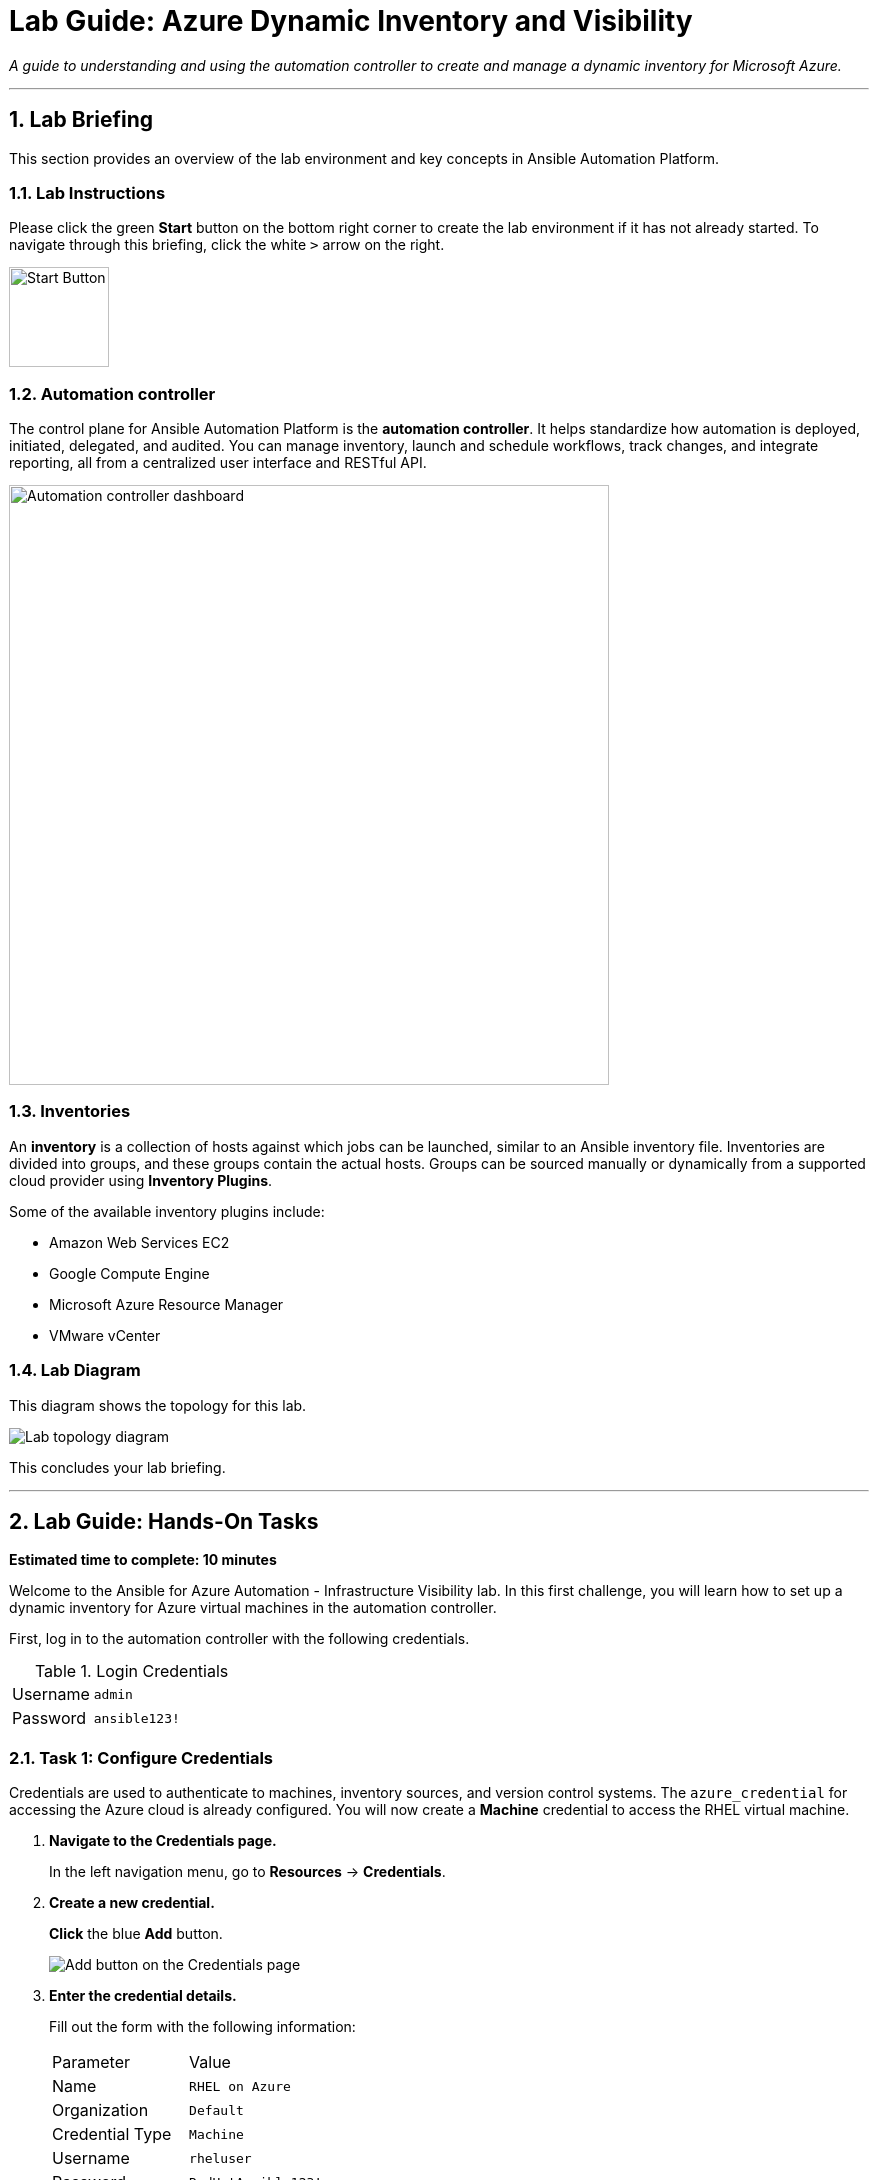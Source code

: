 = Lab Guide: Azure Dynamic Inventory and Visibility
:notoc:
:toc-title: Table of Contents
:sectnums:
:icons: font

_A guide to understanding and using the automation controller to create and manage a dynamic inventory for Microsoft Azure._

---

== Lab Briefing

This section provides an overview of the lab environment and key concepts in Ansible Automation Platform.

=== Lab Instructions

Please click the green **Start** button on the bottom right corner to create the lab environment if it has not already started. To navigate through this briefing, click the white `>` arrow on the right.

image:https://github.com/IPvSean/pictures_for_github/blob/master/start_button.png?raw=true[Start Button, 100, opts="border"]

=== Automation controller

The control plane for Ansible Automation Platform is the **automation controller**. It helps standardize how automation is deployed, initiated, delegated, and audited. You can manage inventory, launch and schedule workflows, track changes, and integrate reporting, all from a centralized user interface and RESTful API.

image:https://github.com/IPvSean/pictures_for_github/blob/master/automation_controller.png?raw=true[Automation controller dashboard, 600, opts="border"]

=== Inventories

An **inventory** is a collection of hosts against which jobs can be launched, similar to an Ansible inventory file. Inventories are divided into groups, and these groups contain the actual hosts. Groups can be sourced manually or dynamically from a supported cloud provider using **Inventory Plugins**.

Some of the available inventory plugins include:

* Amazon Web Services EC2
* Google Compute Engine
* Microsoft Azure Resource Manager
* VMware vCenter

=== Lab Diagram

This diagram shows the topology for this lab.

image::https://github.com/IPvSean/pictures_for_github/blob/master/ansible-for-azure-infrastructure-visibility/diagram.png?raw=true[Lab topology diagram, opts="border"]

This concludes your lab briefing.

---

== Lab Guide: Hands-On Tasks

*Estimated time to complete: 10 minutes*

Welcome to the Ansible for Azure Automation - Infrastructure Visibility lab. In this first challenge, you will learn how to set up a dynamic inventory for Azure virtual machines in the automation controller.

First, log in to the automation controller with the following credentials.

.Login Credentials
[cols="1,2a"]
|===
| Username | `admin`
| Password | `ansible123!`
|===

=== Task 1: Configure Credentials

Credentials are used to authenticate to machines, inventory sources, and version control systems. The `azure_credential` for accessing the Azure cloud is already configured. You will now create a **Machine** credential to access the RHEL virtual machine.

. **Navigate to the Credentials page.**
+
In the left navigation menu, go to **Resources** → **Credentials**.

. **Create a new credential.**
+
**Click** the blue **Add** button.
+
image::../assets/add_button.png[Add button on the Credentials page, opts="border"]

. **Enter the credential details.**
+
Fill out the form with the following information:
+
[cols="1,1"]
|===
| Parameter | Value
| Name | `RHEL on Azure`
| Organization | `Default`
| Credential Type | `Machine`
| Username | `rheluser`
| Password | `RedHatAnsible123!`
|===

. **Save the credential.**
+
**Click** the blue **Save** button at the bottom.

NOTE: Passwords and keys are encrypted. Once saved in the automation controller, no one, including administrators, can view the sensitive values.

=== Task 2: Create an Inventory

Next, you will create a new inventory to hold your dynamically discovered hosts from Azure.

. **Navigate to the Inventories page.**
+
In the left navigation menu, go to **Resources** → **Inventories**.

. **Create a new inventory.**
+
**Click** the blue **Add** button and select **Add inventory**.
+
image:https://github.com/IPvSean/pictures_for_github/blob/master/add_inventory.png?raw=true[Add a new inventory, 200, opts="border"]

. **Enter the inventory details.**
+
[cols="1,1"]
|===
| Parameter | Value
| Name | `Azure Inventory`
| Organization | `Default`
|===

. **Save the inventory.**
+
**Click** the blue **Save** button.

=== Task 3: Create an Inventory Source

Now you will configure a source to dynamically pull host information from your Azure account into the inventory.

. **Navigate to the Sources tab.**
+
Within your newly created `Azure Inventory`, **click** the **Sources** tab.
+
image:https://github.com/IPvSean/pictures_for_github/blob/master/sources-savage.png?raw=true[Inventory Sources tab, 300, opts="border"]

. **Create a new source.**
+
**Click** the blue **Add** button.

. **Enter the source details.**
+
Fill out the form with the following information:
+
[cols="1,1"]
|===
| Parameter | Value
| Name | `Azure Source`
| Execution Environment | `Microsoft Azure Execution Environment`
| Source | `Microsoft Azure Resource Manager`
| Credential | `azure_credential`
|===

. **Add the source variables.**
+
In the `Source variables` YAML editor, **paste** the following code. This configures the inventory to use the `name` tag as the hostname and the public IP address for connections.
+
[source,yaml]
----
---
hostnames:
  - tags.name
compose:
  ansible_host: public_ipv4_address[0]
----

. **Save and sync the source.**
+
**Click** **Save**, then **click** **Sync** to retrieve the inventory from Microsoft Azure.

=== Task 4: Examine the Inventory and Run an Ad-Hoc Command

Finally, you will examine the discovered hosts and run a command to verify connectivity.

. **Navigate to the Hosts view.**
+
Once the sync is complete, return to the `Azure Inventory` details and **click** the **Hosts** tab. You should see two hosts listed: `RHEL-ansible` and `WIN-ansible`.
+
image:https://github.com/IPvSean/pictures_for_github/blob/master/ansible-for-azure-infrastructure-visibility/azure_inventory_menu.png?raw=true[Azure Inventory menu, 400, opts="border"]

. **Run an ad-hoc command on the RHEL host.**
+
**Select the checkbox** next to `RHEL-ansible` and **click** the **Run Command** button. A wizard will appear.

. **Configure the command.**
+
Fill out the wizard prompts as follows:
+
--
a. *Details View:* From the *Module* dropdown, select `ping`. Click **Next**.
b. *Execution Environment View:* Select `Default execution environment`. Click **Next**.
c. *Credential View:* Select `RHEL on Azure`. Click **Next**.
--

. **Launch the ad-hoc command.**
+
On the *Preview* screen, **click** the **Launch** button.

The ad-hoc command runs the Ansible link:https://docs.ansible.com/ansible/latest/collections/ansible/builtin/ping_module.html[ping] module, which verifies connectivity to the RHEL instance running on Azure.

---

== Next Steps

Press the `Check` button below to proceed to the next challenge.

== Troubleshooting

If you have encountered an issue or have noticed something not quite right, please link:https://github.com/ansible/instruqt/issues/new?title=Issue+with+Ansible+Hybrid+Cloud+Automation+-+Infrastructure+visibility&assignees=ipvsean[open an issue on GitHub].
